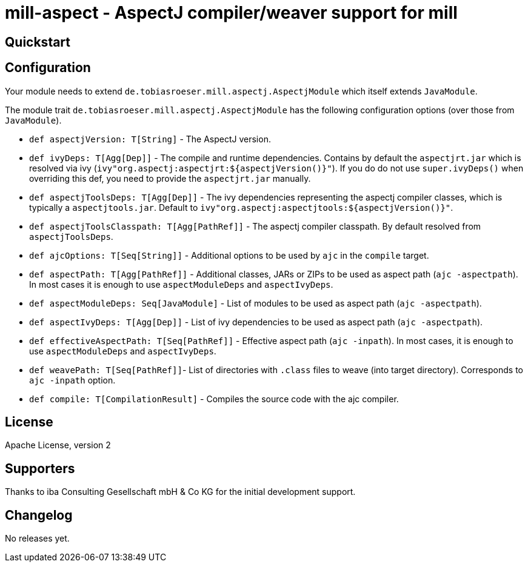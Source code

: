 
= mill-aspect - AspectJ compiler/weaver support for mill
:version: 0.0.1
:aspectjVersion: 1.8.10

== Quickstart

== Configuration

Your module needs to extend `de.tobiasroeser.mill.aspectj.AspectjModule` which itself extends `JavaModule`.

The module trait `de.tobiasroeser.mill.aspectj.AspectjModule` has the following configuration options (over those from `JavaModule`).

* `def aspectjVersion: T[String]` - The AspectJ version.

* `def ivyDeps: T[Agg[Dep]]` - The compile and runtime dependencies.
Contains by default the `aspectjrt.jar` which is resolved via ivy (`ivy"org.aspectj:aspectjrt:${aspectjVersion()}"`).
If you do do not use `super.ivyDeps()` when overriding this def, you need to provide the `aspectjrt.jar` manually.

* `def aspectjToolsDeps: T[Agg[Dep]]` - The ivy dependencies representing the aspectj compiler classes, which is typically a `aspectjtools.jar`.
Default to `ivy"org.aspectj:aspectjtools:${aspectjVersion()}"`.

* `def aspectjToolsClasspath: T[Agg[PathRef]]` - The aspectj compiler classpath.
By default resolved from `aspectjToolsDeps`.

* `def ajcOptions: T[Seq[String]]` - Additional options to be used by `ajc` in the `compile` target.

* `def aspectPath: T[Agg[PathRef]]` - Additional classes, JARs or ZIPs to be used as aspect path (`ajc -aspectpath`).
In most cases it is enough to use `aspectModuleDeps` and `aspectIvyDeps`.

* `def aspectModuleDeps: Seq[JavaModule]` - List of modules to be used as aspect path (`ajc -aspectpath`).

* `def aspectIvyDeps: T[Agg[Dep]]` - List of ivy dependencies to be used as aspect path (`ajc -aspectpath`).

* `def effectiveAspectPath: T[Seq[PathRef]]` - Effective aspect path (`ajc -inpath`).
In most cases, it is enough to use `aspectModuleDeps` and `aspectIvyDeps`.

* `def weavePath: T[Seq[PathRef]]`- List of directories with `.class` files to weave (into target directory).
Corresponds to `ajc -inpath` option.

* `def compile: T[CompilationResult]` - Compiles the source code with the ajc compiler.


== License

Apache License, version 2

== Supporters

Thanks to iba Consulting Gesellschaft mbH & Co KG for the initial development support.

== Changelog

No releases yet.